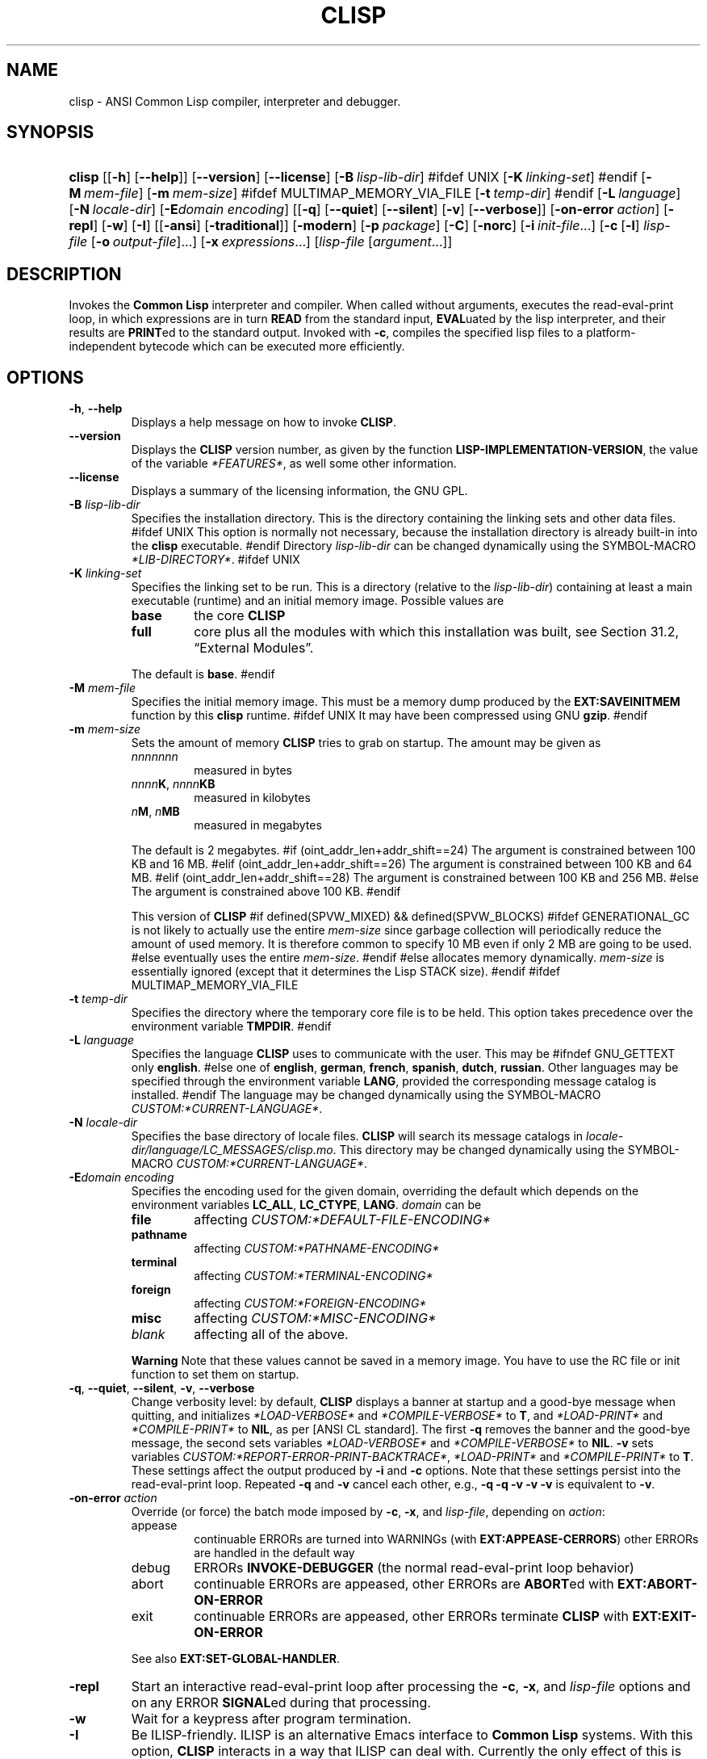 .\" ** You probably do not want to edit this file directly **
.\" It was generated using the DocBook XSL Stylesheets (version 2005\-07\-01_06:40_snapshot).
.\" Instead of manually editing it, you probably should edit the DocBook XML
.\" source for it and then use the DocBook XSL Stylesheets to regenerate it.
.\" ========================================================================
.TH "CLISP" "1" "Last modified: 2005\-07\-06" "" ""
.\" ========================================================================
.\" disable hyphenation
.nh
.\" disable justification (adjust text to left margin only)
.ad l
.\" ========================================================================
.SH "NAME"
.\" ========================================================================
clisp \- ANSI Common Lisp compiler, interpreter and debugger.
.\" ========================================================================
.SH "SYNOPSIS"
.\" ========================================================================
.HP 6
\fBclisp\fR [[\fB\-h\fR] [\fB\-\-help\fR]] [\fB\-\-version\fR] [\fB\-\-license\fR] [\fB\-B\ \fIlisp\-lib\-dir\fR\fR]
#ifdef UNIX
[\fB\-K\ \fIlinking\-set\fR\fR]
#endif
[\fB\-M\ \fImem\-file\fR\fR] [\fB\-m\ \fImem\-size\fR\fR]
#ifdef MULTIMAP_MEMORY_VIA_FILE
[\fB\-t\ \fItemp\-dir\fR\fR]
#endif
[\fB\-L\ \fIlanguage\fR\fR] [\fB\-N\ \fIlocale\-dir\fR\fR] [\fB\-E\fIdomain\fR\ \fIencoding\fR\fR] [[\fB\-q\fR] [\fB\-\-quiet\fR] [\fB\-\-silent\fR] [\fB\-v\fR] [\fB\-\-verbose\fR]] [\fB\-on\-error\ \fIaction\fR\fR] [\fB\-repl\fR] [\fB\-w\fR] [\fB\-I\fR] [[\fB\-ansi\fR] [\fB\-traditional\fR]] [\fB\-modern\fR] [\fB\-p\ \fIpackage\fR\fR] [\fB\-C\fR] [\fB\-norc\fR] [\fB\-i\ \fIinit\-file\fR\fR...] [\fB\-c\fR\ [\fB\-l\fR]\ \fIlisp\-file\fR\ [\fB\-o\fR\fB\ \fR\fB\fIoutput\-file\fR\fR]...] [\fB\-x\ \fIexpressions\fR\fR...] [\fB\fIlisp\-file\fR\fR\ [\fB\fIargument\fR\fR...]]
.\" ========================================================================
.SH "DESCRIPTION"
.\" ========================================================================
.PP
Invokes the 
\fBCommon Lisp\fR 
interpreter and compiler. When called without arguments, executes the 
read\-eval\-print loop, in which expressions are in turn 
\fBREAD\fR 
from the standard input, 
\fBEVAL\fRuated by the lisp interpreter, and their results are 
\fBPRINT\fRed to the standard output. Invoked with 
\fB\-c\fR, compiles the specified lisp files to a platform\-independent 
bytecode 
which can be executed more efficiently.
.\" ========================================================================
.SH "OPTIONS"
.\" ========================================================================
.TP
\fB\-h\fR, \fB\-\-help\fR
Displays a help message on how to invoke \fBCLISP\fR.
.TP
\fB\-\-version\fR
Displays the \fBCLISP\fR version number, as given by the function \fBLISP\-IMPLEMENTATION\-VERSION\fR, the value of the variable \fI*FEATURES*\fR, as well some other information.
.TP
\fB\-\-license\fR
Displays a summary of the licensing information, the GNU GPL.
.TP
\fB\-B\fR \fIlisp\-lib\-dir\fR
Specifies the installation directory. This is the directory containing the linking sets and other data files.
#ifdef UNIX
This option is normally not necessary, because the installation directory is already built\-in into the \fBclisp\fR executable.
#endif
Directory \fIlisp\-lib\-dir\fR can be changed dynamically using the SYMBOL\-MACRO \fI*LIB\-DIRECTORY*\fR.
#ifdef UNIX
.TP
\fB\-K\fR \fIlinking\-set\fR
Specifies the 
linking set 
to be run. This is a directory (relative to the 
\fIlisp\-lib\-dir\fR) containing at least a main executable (runtime) and an initial 
memory image. Possible values are 

.RS
.TP
\fBbase\fR
the core \fBCLISP\fR
.TP
\fBfull\fR
core plus all the modules with which this installation was built, see Section\ 31.2, \(lqExternal Modules\(rq.
.RE
.IP
 
The default is 
\fBbase\fR.
#endif
.TP
\fB\-M\fR \fImem\-file\fR
Specifies the initial memory image. This must be a memory dump produced by the \fBEXT:SAVEINITMEM\fR function by this \fBclisp\fR runtime.
#ifdef UNIX
It may have been compressed using GNU \fBgzip\fR.
#endif
.TP
\fB\-m\fR \fImem\-size\fR
Sets the amount of memory 
\fBCLISP\fR 
tries to grab on startup. The amount may be given as 

.RS
.TP
\fInnnnnnn\fR
measured in bytes
.TP
\fInnnn\fR\fBK\fR, \fInnnn\fR\fBKB\fR
measured in kilobytes
.TP
\fIn\fR\fBM\fR, \fIn\fR\fBMB\fR
measured in megabytes
.RE
.IP
 
The default is 2 megabytes.
#if (oint_addr_len+addr_shift==24)
The argument is constrained between 100 KB and 16 MB.
#elif (oint_addr_len+addr_shift==26)
The argument is constrained between 100 KB and 64 MB.
#elif (oint_addr_len+addr_shift==28)
The argument is constrained between 100 KB and 256 MB.
#else
The argument is constrained above 100 KB.
#endif

This version of \fBCLISP\fR
#if defined(SPVW_MIXED) && defined(SPVW_BLOCKS)
#ifdef GENERATIONAL_GC
is not likely to actually use the entire \fImem\-size\fR since garbage collection will periodically reduce the amount of used memory. It is therefore common to specify 10 MB even if only 2 MB are going to be used.
#else
eventually uses the entire \fImem\-size\fR.
#endif
#else
allocates memory dynamically. \fImem\-size\fR is essentially ignored (except that it determines the Lisp STACK size).
#endif
#ifdef MULTIMAP_MEMORY_VIA_FILE
.TP
\fB\-t\fR \fItemp\-dir\fR
Specifies the directory where the temporary core file is to be held. This option takes precedence over the environment variable \fBTMPDIR\fR.
#endif
.TP
\fB\-L\fR \fIlanguage\fR
Specifies the language 
\fBCLISP\fR 
uses to communicate with the user. This may be 
#ifndef GNU_GETTEXT
only 
\fBenglish\fR. 
#else
one of 
\fBenglish\fR, \fBgerman\fR, \fBfrench\fR, \fBspanish\fR, \fBdutch\fR, \fBrussian\fR. Other languages may be specified through the 
environment variable \fBLANG\fR, provided the corresponding message catalog is installed. 
#endif
The language may be changed dynamically using the 
SYMBOL\-MACRO \fICUSTOM:*CURRENT\-LANGUAGE*\fR.
.TP
\fB\-N\fR \fIlocale\-dir\fR
Specifies the base directory of locale files. \fBCLISP\fR will search its message catalogs in \fI\fIlocale\-dir\fR\fR\fI/\fR\fI\fIlanguage\fR\fR\fI/LC_MESSAGES/clisp.mo\fR. This directory may be changed dynamically using the SYMBOL\-MACRO \fICUSTOM:*CURRENT\-LANGUAGE*\fR.
.TP
\fB\-E\fR\fIdomain\fR \fIencoding\fR
Specifies the encoding used for the given domain, overriding the default which depends on the 
environment variables 
\fBLC_ALL\fR, 
\fBLC_CTYPE\fR, 
\fBLANG\fR. 
\fIdomain\fR 
can be 

.RS
.TP
\fBfile\fR
affecting \fICUSTOM:*DEFAULT\-FILE\-ENCODING*\fR
.TP
\fBpathname\fR
affecting \fICUSTOM:*PATHNAME\-ENCODING*\fR
.TP
\fBterminal\fR
affecting \fICUSTOM:*TERMINAL\-ENCODING*\fR
.TP
\fBforeign\fR
affecting \fICUSTOM:*FOREIGN\-ENCODING*\fR
.TP
\fBmisc\fR
affecting \fICUSTOM:*MISC\-ENCODING*\fR
.TP
\fIblank\fR
affecting all of the above.
.RE
.IP

.sp
.it 1 an-trap
.nr an-no-space-flag 1
.nr an-break-flag 1
.br
.\" ========================================================================
\fBWarning\fR
.\" ========================================================================
Note that these values cannot be saved in a 
memory image. You have to use the 
RC file 
or 
init function 
to set them on startup.
.TP
\fB\-q\fR, \fB\-\-quiet\fR, \fB\-\-silent\fR, \fB\-v\fR, \fB\-\-verbose\fR
Change verbosity level: by default, \fBCLISP\fR displays a banner at startup and a good\-bye message when quitting, and initializes \fI*LOAD\-VERBOSE*\fR and \fI*COMPILE\-VERBOSE*\fR to \fBT\fR, and \fI*LOAD\-PRINT*\fR and \fI*COMPILE\-PRINT*\fR to \fBNIL\fR, as per [ANSI CL standard]. The first \fB\-q\fR removes the banner and the good\-bye message, the second sets variables \fI*LOAD\-VERBOSE*\fR and \fI*COMPILE\-VERBOSE*\fR to \fBNIL\fR. \fB\-v\fR sets variables \fICUSTOM:*REPORT\-ERROR\-PRINT\-BACKTRACE*\fR, \fI*LOAD\-PRINT*\fR and \fI*COMPILE\-PRINT*\fR to \fBT\fR. These settings affect the output produced by \fB\-i\fR and \fB\-c\fR options. Note that these settings persist into the read\-eval\-print loop. Repeated \fB\-q\fR and \fB\-v\fR cancel each other, e.g., \fB\-q \-q \-v \-v \-v\fR is equivalent to \fB\-v\fR.
.TP
\fB\-on\-error\fR \fIaction\fR
Override (or force) the batch mode imposed by 
\fB\-c\fR, 
\fB\-x\fR, and 
\fIlisp\-file\fR, depending on 
\fIaction\fR:
.RS
.TP
appease
continuable ERRORs are turned into WARNINGs (with \fBEXT:APPEASE\-CERRORS\fR) other ERRORs are handled in the default way
.TP
debug
ERRORs \fBINVOKE\-DEBUGGER\fR (the normal read\-eval\-print loop behavior)
.TP
abort
continuable ERRORs are appeased, other ERRORs are \fBABORT\fRed with \fBEXT:ABORT\-ON\-ERROR\fR
.TP
exit
continuable ERRORs are appeased, other ERRORs terminate \fBCLISP\fR with \fBEXT:EXIT\-ON\-ERROR\fR
.RE
.IP
 
See also 
\fBEXT:SET\-GLOBAL\-HANDLER\fR.
.TP
\fB\-repl\fR
Start an interactive read\-eval\-print loop after processing the \fB\-c\fR, \fB\-x\fR, and \fIlisp\-file\fR options and on any ERROR \fBSIGNAL\fRed during that processing.
.TP
\fB\-w\fR
Wait for a keypress after program termination.
.TP
\fB\-I\fR
Be ILISP\-friendly. ILISP is an alternative Emacs interface to \fBCommon Lisp\fR systems. With this option, \fBCLISP\fR interacts in a way that ILISP can deal with. Currently the only effect of this is that unnecessary prompts are not suppressed.
#ifdef GNU_READLINE
Furthermore, the GNU readline library treats Tab as a normal self\-inserting character, so you should always use this option when you invoke \fBCLISP\fR from Emacs.
#endif
.TP
\fB\-ansi\fR
Comply with the [ANSI CL standard] specification even where \fBCLISP\fR has been traditionally different. It sets the SYMBOL\-MACRO \fICUSTOM:*ANSI*\fR to \fBT\fR.
.TP
\fB\-traditional\fR
Traditional: reverses the residual effects of \fB\-ansi\fR in the saved memory image.
.TP
\fB\-modern\fR
Provides a modern view of symbols: at startup the \fI*PACKAGE*\fR variable will be set to the \(lqCS\-COMMON\-LISP\-USER\(rq package, and the \fI*PRINT\-BASE*\fR will be set to \fB:DOWNCASE\fR. This has the effect that symbol lookup is case\-sensitive (except for keywords and old\-style packages) and that keywords and uninterned symbols are printed with lower\-case preferrence.
.TP
\fB\-p\fR \fIpackage\fR
At startup the value of the variable \fI*PACKAGE*\fR will be set to the package named \fIpackage\fR. The default is the value of \fI*PACKAGE*\fR when the image was saved, normally \(lqCOMMON\-LISP\-USER\(rq.
.TP
\fB\-C\fR
Compile when loading: at startup the value of the variable \fICUSTOM:*LOAD\-COMPILING*\fR will be set to \fBT\fR. Code being \fBLOAD\fRed will then be \fBCOMPILE\fRd on the fly. This results in slower loading, but faster execution.
.TP
\fB\-norc\fR
Normally \fBCLISP\fR loads the user \(lqrun control\(rq (RC) file on startup (this happens \fIafter\fR the \fB\-C\fR option is processed). The file loaded is \fI.clisprc.lisp\fR or \fI.clisprc.fas\fR in the home directory \fBUSER\-HOMEDIR\-PATHNAME\fR, whichever is newer. This option, \fB\-norc\fR, prevents loading of the RC file.
.TP
\fB\-i\fR \fIinit\-file\fR
Specifies initialization files to be \fBLOAD\fRed at startup. These should be lisp files (source or compiled). Several \fB\-i\fR options can be given; all the specified files will be loaded in order.
.TP
\fB\-c\fR \fIlisp\-file\fR
Compiles the specified \fIlisp\-file\fRs to bytecode (\fI*.fas\fR). The compiled files can then be \fBLOAD\fRed instead of the sources to gain efficiency.
.TP
\fB\-o\fR \fIoutputfile\fR
Specifies the output file or directory for the compilation of the last specified \fIlisp\-file\fR.
.TP
\fB\-l\fR
Produce a bytecode \fBDISASSEMBLE\fR listing (\fI*.lis\fR) of the files being compiled. Useful only for debugging. See Section\ 24.1.1, \(lqFunction COMPILE\-FILE\(rq for details.
.TP
\fB\-x\fR \fIexpressions\fR
Executes a series of arbitrary expressions instead of a read\-eval\-print loop. The values of the expressions will be output to \fI*STANDARD\-OUTPUT*\fR. Due to the argument processing done by the shell, the \fIexpressions\fR must be enclosed in double quotes, and double quotes and backslashes must be escaped with backslashes.
.TP
\fIlisp\-file\fR [ \fIargument\fR ... ]
Loads and executes a \fIlisp\-file\fR, as described in Script execution. There will be no read\-eval\-print loop. Before \fIlisp\-file\fR is loaded, the variable \fIEXT:*ARGS*\fR will be bound to a list of strings, representing the \fIargument\fRs.
#ifdef UNIX
The first line of \fIlisp\-file\fR may start with \fB#!\fR, thus permitting \fBCLISP\fR to be used as a script interpreter.
#endif
If \fIlisp\-file\fR is \fB\-\fR, the \fI*STANDARD\-INPUT*\fR is used instead of a file. If \fIlisp\-file\fR is the empty string \fB""\fR or \fB"\-\-"\fR, the normal read\-eval\-print loop is entered, and the rest of the arguments is still available in \fIEXT:*ARGS*\fR, for parsing by the init function of the current image. This option must be the last one. No RC file will be executed.
.\" ========================================================================
.SH "REFERENCE"
.\" ========================================================================
.PP
The language implemented mostly conforms to the 
ANSI Common Lisp standard.
.\" ========================================================================
.SH "USAGE"
.\" ========================================================================
.TP
help
get context\-sensitive on\-line help, see Chapter\ 25, Environment [CLHS\-25].
.TP
(\fBAPROPOS\fR \fIname\fR)
list the symbols matching to \fIname\fR.
.TP
(exit), (quit), (bye)
quit \fBCLISP\fR.
.TP
EOF
#if defined(UNIX)
(Control\-D on \fBUNIX\fR)
#endif
#if defined(WIN32_NATIVE)
(Control\-Z on \fBWin32\fR)
#endif
leave the current level of the read\-eval\-print loop (see also Section\ 1.1, \(lqSpecial Symbols [CLHS\-1.4.1.3]\(rq).
#ifdef GNU_READLINE
.TP
arrow keys
for editing and viewing the input history, using the GNU readline library.
.TP
Tab key
Context sensitive: 

.RS
.TP 3
\(bu
If you are in the "function position" (in the first symbol after an opening paren or in the first symbol after a \fB#'\fR), the completion is limited to the symbols that name functions.
.TP
\(bu
If you are in the "filename position" (inside a string after \fB#P\fR), the completion is done across file names, bash\-style.
.TP
\(bu
If you have not typed anything yet, you will get a help message, as if by the \fBHelp\fR command.
.TP
\(bu
If you have not started typing the next symbol (i.e., you are at a whitespace), the current function or macro is \fBDESCRIBE\fRd.
.TP
\(bu
Otherwise, the symbol you are currently typing is completed.
.LP
.RE
.IP

#endif
.\" ========================================================================
.SH "FILES"
.\" ========================================================================
#ifdef UNIX
.TP
\fBclisp\fR
startup driver (a script or an executable)
#endif
#if defined(WIN32_NATIVE)
.TP
\fBclisp.exe\fR
startup driver (executable)
#endif
.TP
\fIlisp.run\fR, \fIlisp.exe\fR
#if defined(UNIX) && !defined(UNIX_CYGWIN32)
#endif
#if defined(WIN32_NATIVE) || defined(UNIX_CYGWIN32)
#endif
main executable (runtime)
.TP
\fIlispinit.mem\fR
initial memory image
.TP
\fIconfig.lisp\fR
site\-dependent configuration (should have been customized before \fBCLISP\fR was built); see Section\ 30.12, \(lqCustomizing CLISP behavior.\(rq
.TP
\fI*.lisp\fR
lisp source
.TP
\fI*.fas\fR
lisp code, compiled by \fBCLISP\fR
.TP
\fI*.lib\fR
lisp source library information, generated by \fBCOMPILE\-FILE\fR, see Section\ 24.1.3, \(lqFunction REQUIRE\(rq.
.TP
\fI*.c\fR
C code, compiled from lisp source by \fBCLISP\fR (see Section\ 31.3, \(lqThe Foreign Function Call Facility\(rq)
.PP
For the 
\fBCLISP\fR 
source files, see 
Chapter\ 33, The source files of CLISP.
#ifdef HAVE_ENVIRONMENT
.\" ========================================================================
.SH "ENVIRONMENT"
.\" ========================================================================
.PP
All 
environment variables that 
\fBCLISP\fR 
uses are read at most once.
.TP
\fBCLISP_LANGUAGE\fR
specifies the language \fBCLISP\fR uses to communicate with the user. The legal values are identical to those of the \fB\-L\fR option which can be used to override this environment variable.
#ifdef UNICODE
.TP
\fBLC_CTYPE\fR
specifies the locale which determines the character set in use. The value can be of the form \fB\fIlanguage\fR\fR or \fB\fIlanguage\fR\fR\fB_\fR\fB\fIcountry\fR\fR or \fB\fIlanguage\fR\fR\fB_\fR\fB\fIcountry\fR\fR\fB.\fR\fB\fIcharset\fR\fR, where \fIlanguage\fR is a two\-letter ISO 639 language code (lower case), \fIcountry\fR is a two\-letter ISO 3166 country code (upper case). \fIcharset\fR is an optional character set specification, and needs normally not be given because the character set can be inferred from the language and country. This environment variable can be overridden with the \fB\-E\fR option.
#endif
.TP
\fBLANG\fR
specifies the language \fBCLISP\fR uses to communicate with the user, unless it is already specified through the environment variable \fBCLISP_LANGUAGE\fR or the \fB\-L\fR option.
#ifdef UNICODE
It also specifies the locale determining the character set in use, unless already specified through the environment variable \fBLC_CTYPE\fR.
#endif
The value may begin with a two\-letter ISO 639 language code, for example \fBen\fR, \fBde\fR, \fBfr\fR.
#ifdef UNIX
.TP
\fBHOME\fR, \fBUSER\fR
are used for determining the value of the function \fBUSER\-HOMEDIR\-PATHNAME\fR.
#endif
.TP
\fBSHELL\fR, \fBCOMSPEC\fR
#ifdef UNIX
#endif
#ifdef WIN32_NATIVE
#endif
is used to find the interactive command interpreter called by \fBEXT:SHELL\fR.
#ifdef UNIX
.TP
\fBTERM\fR
determines the screen size recognized by the pretty printer.
#endif
#ifdef MULTIMAP_MEMORY_VIA_FILE
.TP
\fBTMPDIR\fR
specifies the directory where the temporary core file is to be held.
#endif
.TP
\fBORGANIZATION\fR
for \fBSHORT\-SITE\-NAME\fR and \fBLONG\-SITE\-NAME\fR in \fIconfig.lisp\fR.
.TP
\fBCLHSROOT\fR
for \fBclhs\-root\fR in \fIconfig.lisp\fR.
.TP
\fBEDITOR\fR
for \fBeditor\-name\fR in \fIconfig.lisp\fR.
.TP
\fBLOGICAL_HOST_\fR\fB\fIhost\fR\fR\fB_FROM\fR, \fBLOGICAL_HOST_\fR\fB\fIhost\fR\fR\fB_TO\fR, \fBLOGICAL_HOST_\fR\fB\fIhost\fR\fR
for \fICUSTOM:*LOAD\-LOGICAL\-PATHNAME\-TRANSLATIONS\-DATABASE*\fR
#endif
.\" ========================================================================
.SH "SEE ALSO"
.\" ========================================================================
.PP
CLISP impnotes, 
\fBCMU CL\fR 
\- 
\fBcmucl\fR(1), 
Emacs 
\- 
\fBemacs\fR(1), 
XEmacs 
\- 
\fBxemacs\fR(1).
.\" ========================================================================
.SH "BUGS"
.\" ========================================================================
.PP
When you encounter a bug in 
\fBCLISP\fR, please report it to the 
\fBCLISP\fR 
user mailing list 
<clisp\-list/at/lists.sourceforge.net> 
or the 
SourceForge bug tracker.
.PP
\fIBefore\fR 
submitting a bug report, please take the following basic steps to make the report more useful:
.TP 3
1.
Please do a clean build (remove your build directory and build \fBCLISP\fR with \fB"./configure \-\-build build"\fR or at least do a \fB"make distclean"\fR before \fB"make"\fR).
.TP
2.
If you are reporting a \(lqhard crash\(rq (segmentation fault, bus error, core dump etc), please do \fB"./configure \-\-with\-debug \-\-build build\-g ; cd build\-g; gdb lisp.run"\fR, then load the appropriate linking set by either \fBbase\fR or \fBfull\fR \fBgdb\fR command, and report the backtrace.
.TP
3.
If you are using pre\-built binaries and experience a hard crash, the problem is likely to be in the incompatibilities between the platform on which the binary was built and yours; please try compiling the sources and report the problem if it persists.
.LP
.PP
When submitting a bug report, please specify the following information:
.TP 3
1.
What is your platform (\fB\fBuname\fR\fR\fB \-a\fR on a \fBUNIX\fR system)? Compiler version? GNU libc version (on GNU/\fBLinux\fR)?
.TP
2.
Where did you get the sources or binaries? When? (Absolute dates are preferred over the relative ones).
.TP
3.
How did you build \fBCLISP\fR? (What command, options &c.)
.TP
4.
What is the output of \fB"clisp \-\-version"\fR?
.TP
5.
Please supply the full output (copy and paste) of all the error messages, as well as detailed instructions on how to reproduce them.
.LP
.PP
Known bugs, some of which may be platform\-dependent, include:
.TP 3
#ifdef SPVW_MIXED_BLOCKS
\(bu
The memory management scheme is not very flexible.
.TP
#endif
\(bu
No on\-line documentation beyond \fBAPROPOS\fR and \fBDESCRIBE\fR is available.
.TP
#ifdef UNIX_COHERENT
\(bu
\fIEXT:*KEYBOARD\-INPUT*\fR does not recognize Control\-S and Control\-Q.
#endif
.LP
.\" ========================================================================
.SH "PROJECTS"
.\" ========================================================================
.TP 3
\(bu
Write on\-line documentation.
.TP
\(bu
Enhance the compiler so that it can inline local functions.
.TP
\(bu
Specify a portable set of window and graphics operations.
.TP
\(bu
Add Multi\-Threading capabilities, via OS threads.
.LP
.\" ========================================================================
.SH "CLISP AUTHORS"
.\" ========================================================================
.PP
\fBCLISP\fR 
project was started in late 1980\-ies by 
Bruno Haible 
and 
Michael Stoll, both in Germany.
.PP
See 
COPYRIGHT 
for the list of other contributors and the license.
.SH "AUTHOR"
Bruno Haible, Sam Steingold. 

